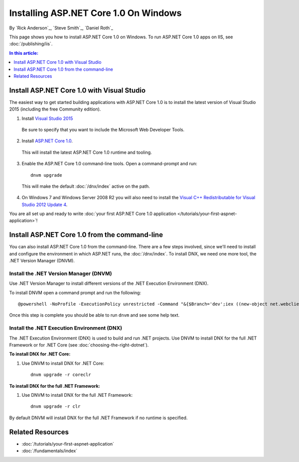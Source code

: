 Installing ASP.NET Core 1.0 On Windows
===============================

By `Rick Anderson`_, `Steve Smith`_, `Daniel Roth`_

This page shows you how to install ASP.NET Core 1.0 on Windows. To run ASP.NET Core 1.0 apps on IIS, see :doc:`/publishing/iis`.

.. contents:: In this article:
  :local:
  :depth: 1

Install ASP.NET Core 1.0 with Visual Studio
------------------------------------

The easiest way to get started building applications with ASP.NET Core 1.0 is to install the latest version of Visual Studio 2015 (including the free Community edition).

1. Install `Visual Studio 2015 <https://go.microsoft.com/fwlink/?LinkId=532606>`__

  Be sure to specify that you want to include the Microsoft Web Developer Tools.

  .. image:: installing-on-windows/_static/web-dev-tools.png

2. Install `ASP.NET Core 1.0 <https://go.microsoft.com/fwlink/?LinkId=627627>`_.

  This will install the latest ASP.NET Core 1.0 runtime and tooling.

3. Enable the ASP.NET Core 1.0 command-line tools. Open a command-prompt and run::

    dnvm upgrade

  This will make the default :doc:`/dnx/index` active on the path.

4. On Windows 7 and Windows Server 2008 R2 you will also need to install the `Visual C++ Redistributable for Visual Studio 2012 Update 4 <https://www.microsoft.com/en-us/download/confirmation.aspx?id=30679>`__.

You are all set up and ready to write :doc:`your first ASP.NET Core 1.0 application </tutorials/your-first-aspnet-application>`!

Install ASP.NET Core 1.0 from the command-line
---------------------------------------

You can also install ASP.NET Core 1.0 from the command-line. There are a few steps involved, since we'll need to install and configure the environment in which ASP.NET runs, the :doc:`/dnx/index`. To install DNX, we need one more tool, the .NET Version Manager (DNVM).

.. _install-dnvm-windows:

Install the .NET Version Manager (DNVM)
^^^^^^^^^^^^^^^^^^^^^^^^^^^^^^^^^^^^^^^

Use .NET Version Manager to install different versions of the .NET Execution Environment (DNX).

To install DNVM open a command prompt and run the following::

  @powershell -NoProfile -ExecutionPolicy unrestricted -Command "&{$Branch='dev';iex ((new-object net.webclient).DownloadString('https://raw.githubusercontent.com/aspnet/Home/dev/dnvminstall.ps1'))}"

Once this step is complete you should be able to run ``dnvm`` and see some help text.

.. _install-dnx-windows:

Install the .NET Execution Environment (DNX)
^^^^^^^^^^^^^^^^^^^^^^^^^^^^^^^^^^^^^^^^^^^^

The .NET Execution Environment (DNX) is used to build and run .NET projects. Use DNVM to install DNX for the full .NET Framework or for .NET Core (see :doc:`choosing-the-right-dotnet`).

**To install DNX for .NET Core:**

1. Use DNVM to install DNX for .NET Core::

    dnvm upgrade -r coreclr

**To install DNX for the full .NET Framework:**

1. Use DNVM to install DNX for the full .NET Framework::

    dnvm upgrade -r clr

By default DNVM will install DNX for the full .NET Framework if no runtime is specified.

Related Resources
-----------------

- :doc:`/tutorials/your-first-aspnet-application`
- :doc:`/fundamentals/index`


